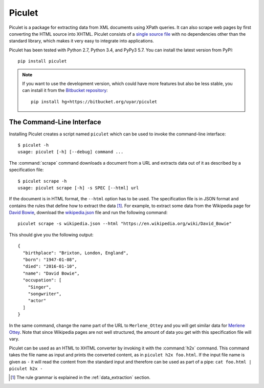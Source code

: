 Piculet
=======

Piculet is a package for extracting data from XML documents using XPath
queries. It can also scrape web pages by first converting the HTML source
into XHTML. Piculet consists of a `single source file`_ with no dependencies
other than the standard library, which makes it very easy to integrate
into applications.

.. _single source file: https://bitbucket.org/uyar/piculet/src/tip/piculet.py

Piculet has been tested with Python 2.7, Python 3.4, and PyPy3 5.7.
You can install the latest version from PyPI::

   pip install piculet

.. note::

   If you want to use the development version, which could have more features
   but also be less stable, you can install it from
   the `Bitbucket repository`_::

      pip install hg+https://bitbucket.org/uyar/piculet

The Command-Line Interface
--------------------------

Installing Piculet creates a script named ``piculet`` which can be used
to invoke the command-line interface::

   $ piculet -h
   usage: piculet [-h] [--debug] command ...

The :command:`scrape` command downloads a document from a URL and
extracts data out of it as described by a specification file::

   $ piculet scrape -h
   usage: piculet scrape [-h] -s SPEC [--html] url

If the document is in HTML format, the ``--html`` option has to be used.
The specification file is in JSON format and contains the rules that define
how to extract the data [#rules]_. For example, to extract some data from
the Wikipedia page for `David Bowie`_, download the `wikipedia.json`_ file and
run the following command::

   piculet scrape -s wikipedia.json --html "https://en.wikipedia.org/wiki/David_Bowie"

This should give you the following output::

   {
     "birthplace": "Brixton, London, England",
     "born": "1947-01-08",
     "died": "2016-01-10",
     "name": "David Bowie",
     "occupation": [
       "Singer",
       "songwriter",
       "actor"
     ]
   }

In the same command, change the name part of the URL to ``Merlene_Ottey`` and
you will get similar data for `Merlene Ottey`_. Note that since Wikipedia pages
are not well structured, the amount of data you get with this specification
file will vary.

Piculet can be used as an HTML to XHTML converter by invoking it with
the :command:`h2x` command. This command takes the file name as input
and prints the converted content, as in ``piculet h2x foo.html``. If the input
file name is given as ``-`` it will read the content from the standard input
and therefore can be used as part of a pipe:
``cat foo.html | piculet h2x -``

.. _Bitbucket repository: https://bitbucket.org/uyar/piculet
.. _wikipedia.json: https://bitbucket.org/uyar/piculet/src/tip/examples/wikipedia.json
.. _David Bowie: https://en.wikipedia.org/wiki/David_Bowie
.. _Merlene Ottey: https://en.wikipedia.org/wiki/Merlene_Ottey

.. [#rules]

   The rule grammar is explained in the :ref:`data_extraction` section.
